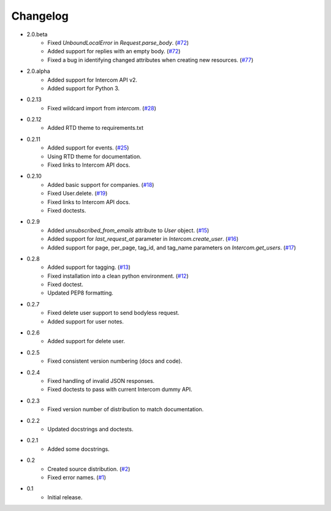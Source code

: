 =========
Changelog
=========

* 2.0.beta
   * Fixed `UnboundLocalError` in `Request.parse_body`. (`#72 <https://github.com/jkeyes/python-intercom/issues/72>`_)
   * Added support for replies with an empty body. (`#72 <https://github.com/jkeyes/python-intercom/issues/72>`_)
   * Fixed a bug in identifying changed attributes when creating new resources. (`#77 <https://github.com/jkeyes/python-intercom/issues/77>`_)
* 2.0.alpha
   * Added support for Intercom API v2.
   * Added support for Python 3.
* 0.2.13
   * Fixed wildcard import from `intercom`. (`#28 <https://github.com/jkeyes/python-intercom/pull/28>`_)
* 0.2.12
   * Added RTD theme to requirements.txt
* 0.2.11
   * Added support for events. (`#25 <https://github.com/jkeyes/python-intercom/pull/25>`_)
   * Using RTD theme for documentation.
   * Fixed links to Intercom API docs.
* 0.2.10
   * Added basic support for companies. (`#18 <https://github.com/jkeyes/python-intercom/pull/18>`_)
   * Fixed User.delete. (`#19 <https://github.com/jkeyes/python-intercom/pull/19>`_)
   * Fixed links to Intercom API docs.
   * Fixed doctests.
* 0.2.9
   * Added `unsubscribed_from_emails` attribute to `User` object. (`#15 <https://github.com/jkeyes/python-intercom/pull/15>`_)
   * Added support for `last_request_at` parameter in `Intercom.create_user`. (`#16 <https://github.com/jkeyes/python-intercom/issues/16>`_)
   * Added support for page, per_page, tag_id, and tag_name parameters on `Intercom.get_users`. (`#17 <https://github.com/jkeyes/python-intercom/issues/17>`_)
* 0.2.8
   * Added support for tagging. (`#13 <https://github.com/jkeyes/python-intercom/issues/13>`_)
   * Fixed installation into a clean python environment. (`#12 <https://github.com/jkeyes/python-intercom/issues/12>`_)
   * Fixed doctest.
   * Updated PEP8 formatting.
* 0.2.7
   * Fixed delete user support to send bodyless request.
   * Added support for user notes.
* 0.2.6
   * Added support for delete user.
* 0.2.5
   * Fixed consistent version numbering (docs and code).
* 0.2.4
   * Fixed handling of invalid JSON responses.
   * Fixed doctests to pass with current Intercom dummy API.
* 0.2.3
   * Fixed version number of distribution to match documentation.
* 0.2.2
   * Updated docstrings and doctests.
* 0.2.1
   * Added some docstrings.
* 0.2
   * Created source distribution. (`#2 <https://github.com/jkeyes/python-intercom/issues/2>`_)
   * Fixed error names. (`#1 <https://github.com/jkeyes/python-intercom/issues/1>`_)
* 0.1
   * Initial release.
